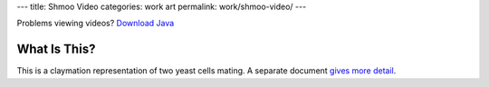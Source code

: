 ---
title: Shmoo Video
categories: work art
permalink: work/shmoo-video/
---

.. raw:: html

    <div id="video-player">
        <!-- <video src="/files/videos/shmoo/shmoo-v0-a-1-small.ogg" width="352" height="288"> -->
           <applet code="com.fluendo.player.Cortado.class" archive="/files/videos/cortado_latest.jar" width="352" height="288"> 
               <param name="url" value="http://luispedro.org/files/videos/shmoo/shmoo-v0-a-1-small.ogg" />
           </applet>
         <!-- </video> -->
    </div>



Problems viewing videos? `Download Java <http://java.com/download/>`_

What Is This?
-------------
This is a claymation representation of two yeast cells mating. A separate document `gives more detail </work/shmoo-video/explanation>`_.


